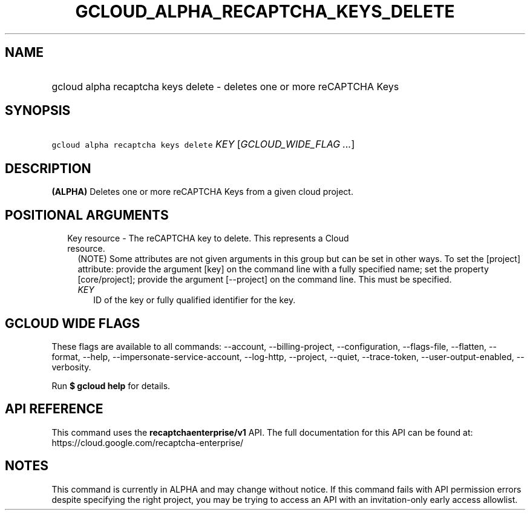 
.TH "GCLOUD_ALPHA_RECAPTCHA_KEYS_DELETE" 1



.SH "NAME"
.HP
gcloud alpha recaptcha keys delete \- deletes one or more reCAPTCHA Keys



.SH "SYNOPSIS"
.HP
\f5gcloud alpha recaptcha keys delete\fR \fIKEY\fR [\fIGCLOUD_WIDE_FLAG\ ...\fR]



.SH "DESCRIPTION"

\fB(ALPHA)\fR Deletes one or more reCAPTCHA Keys from a given cloud project.



.SH "POSITIONAL ARGUMENTS"

.RS 2m
.TP 2m

Key resource \- The reCAPTCHA key to delete. This represents a Cloud resource.
(NOTE) Some attributes are not given arguments in this group but can be set in
other ways. To set the [project] attribute: provide the argument [key] on the
command line with a fully specified name; set the property [core/project];
provide the argument [\-\-project] on the command line. This must be specified.

.RS 2m
.TP 2m
\fIKEY\fR
ID of the key or fully qualified identifier for the key.


.RE
.RE
.sp

.SH "GCLOUD WIDE FLAGS"

These flags are available to all commands: \-\-account, \-\-billing\-project,
\-\-configuration, \-\-flags\-file, \-\-flatten, \-\-format, \-\-help,
\-\-impersonate\-service\-account, \-\-log\-http, \-\-project, \-\-quiet,
\-\-trace\-token, \-\-user\-output\-enabled, \-\-verbosity.

Run \fB$ gcloud help\fR for details.



.SH "API REFERENCE"

This command uses the \fBrecaptchaenterprise/v1\fR API. The full documentation
for this API can be found at: https://cloud.google.com/recaptcha\-enterprise/



.SH "NOTES"

This command is currently in ALPHA and may change without notice. If this
command fails with API permission errors despite specifying the right project,
you may be trying to access an API with an invitation\-only early access
allowlist.

